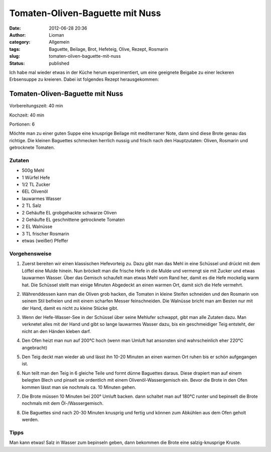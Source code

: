 Tomaten-Oliven-Baguette mit Nuss
################################
:date: 2012-06-28 20:36
:author: Lioman
:category: Allgemein
:tags: Baguette, Beilage, Brot, Hefeteig, Olive, Rezept, Rosmarin
:slug: tomaten-oliven-baguette-mit-nuss
:status: published

Ich habe mal wieder etwas in der Küche herum experimentiert, um eine
geeignete Beigabe zu einer leckeren Erbsensuppe zu kreieren. Dabei ist
folgendes Rezept herausgekommen:


Tomaten-Oliven-Baguette mit Nuss
================================

Vorbereitungszeit: 40 min

Kochzeit: 40 min

Portionen: 6


Möchte man zu einer guten Suppe eine knusprige Beilage mit mediterraner
Note, dann sind diese Brote genau das richtige. Die kleinen Baguettes
schmecken herrlich nussig und frisch nach den Hauptzutaten: Oliven,
Rosmarin und getrocknete Tomaten.

-------
Zutaten
-------

-  500g Mehl
-  1 Würfel Hefe
-  1/2 TL Zucker
-  6EL Olivenöl
-  lauwarmes Wasser
-  2 TL Salz
-  2 Gehäufte EL grobgehackte schwarze Oliven
-  2 Gehäufte EL geschnittene getrocknete Tomaten
-  2 EL Walnüsse
-  3 TL frischer Rosmarin
-  etwas (weißer) Pfeffer


--------------
Vorgehensweise
--------------

#. Zuerst bereiten wir einen klassischen Hefevorteig zu. Dazu gibt man
   das Mehl in eine Schüssel und drückt mit dem Löffel eine Mulde
   hinein. Nun bröckelt man die frische Hefe in die Mulde und vermengt
   sie mit Zucker und etwas lauwarmen Wasser. Über das Gemisch schaufelt
   man etwas Mehl vom Rand her, damit es die Hefe mockelig warm hat. Die
   Schüssel stellt man einige Minuten Abgedeckt an einen warmen Ort,
   damit sich die Hefe vermehrt.
#. Währenddessen kann man die Oliven grob hacken, die Tomaten in kleine
   Steifen schneiden und den Rosmarin von seinem Stil befreien und mit
   einem scharfen Messer feinschneiden. Die Walnüsse bricht man am
   Besten nur mit der Hand, damit es nicht zu kleine Stücke gibt.
#. Wenn der Hefe-Wasser-See in der Schüssel über seine Mehlufer
   schwappt, gibt man alle Zutaten dazu. Man verknetet alles mit der
   Hand und gibt so lange lauwarmes Wasser dazu, bis ein geschmeidiger
   Teig entsteht, der nicht an den Händen kleben darf.

   .. image:: {static}/images/Oliven-Tomatenbaguettes001.jpg
      :alt: Aufgehender Teig mit Oliven und Tomatenstückchen

#. Den Ofen heizt man nun auf 200°C hoch (wenn man Umluft hat ansonsten
   sind wahrscheinlich eher 220°C angebracht)
#. Den Teig deckt man wieder ab und lässt ihn 10-20 Minuten an einen
   warmen Ort ruhen bis er schön aufgegangen ist.
#. Nun teilt man den Teig in 6 gleiche Teile und formt dünne Baguettes
   daraus. Diese drapiert man auf einem belegten Blech und pinselt sie
   ordentlich mit einem Olivenöl-Wassergemisch ein. Bevor die Brote in
   den Ofen kommen lässt man sie nochmals ca. 10 Minuten gehen.

   .. image:: {static}/images/Oliven-Tomatenbaguettes002.jpg
      :alt: Rohe Baguettes auf einem Blech

#. Die Brote müssen 10 Minuten bei 200° Umluft backen. dann schaltet man
   auf 180°C runter und bepinselt die Brote nochmals mit dem
   Öl-/Wassergemisch.
#. Die Baguettes sind nach 20-30 Minuten knusprig und fertig und können
   zum Abkühlen aus dem Ofen geholt werden.
   
   .. image:: {static}/images/oliven-tomatenbaguettes\_klein.jpg
      :alt: Gebackene Baguettes mit Oliven

-----
Tipps
-----

Man kann etwas! Salz in Wasser zum bepinseln geben, dann bekommen die
Brote eine salzig-knusprige Kruste.
